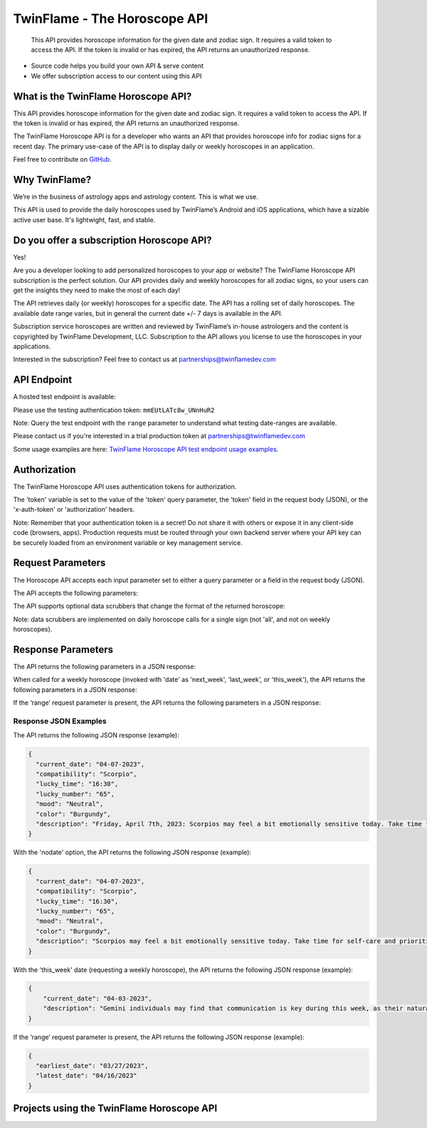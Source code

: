 
#################################
TwinFlame - The Horoscope API 
#################################
 This API provides horoscope information for the given date and zodiac sign. It requires a valid token to access the API. If the token is invalid or has expired, the API returns an unauthorized response.
 
 .. image:: https://img.shields.io/github/v/release/TwinFlame-Development/horoscopeAPI
   :alt: GitHub release (latest by date)
 .. image:: https://img.shields.io/github/languages/top/TwinFlame-Development/horoscopeAPI
   :alt: GitHub top language
 .. image:: https://img.shields.io/github/languages/code-size/TwinFlame-Development/horoscopeAPI
   :alt: GitHub code size in bytes
 .. image:: https://img.shields.io/github/stars/TwinFlame-Development/horoscopeAPI
   :alt: GitHub Repo stars
     
 
.. image:: https://firebasestorage.googleapis.com/v0/b/twinflame.appspot.com/o/github%2FTFhoroscopeAPIbanner.png?alt=media&token=7289276f-e1b7-46f3-8537-1962bd64c519
   :height: 412px
   :width: 898px
   :alt: twinflame horoscope api logo
   :align: center

- Source code helps you build your own API & serve content
- We offer subscription access to our content using this API

What is the TwinFlame Horoscope API?
==============
This API provides horoscope information for the given date and zodiac sign. It requires a valid token to access the API. If the token is invalid or has expired, the API returns an unauthorized response.

The TwinFlame Horoscope API is for a developer who wants an API that provides horoscope info for zodiac signs for a recent day.  The primary use-case of the API is to display daily or weekly horoscopes in an application.

Feel free to contribute on `GitHub <https://github.com/TwinFlame-Development/horoscopeAPI>`_.

Why TwinFlame?
==========
We’re in the business of astrology apps and astrology content. This is what we use. 

This API is used to provide the daily horoscopes used by TwinFlame’s Android and iOS applications, which have a sizable active user base. It's lightwight, fast, and stable.

Do you offer a subscription Horoscope API?
==============
Yes! 

Are you a developer looking to add personalized horoscopes to your app or website? The TwinFlame Horoscope API subscription is the perfect solution. Our API provides daily and weekly horoscopes for all zodiac signs, so your users can get the insights they need to make the most of each day!

The API retrieves daily (or weekly) horoscopes for a specific date.  The API has a rolling set of daily horoscopes.  The available date range varies, but in general the current date +/- 7 days is available in the API.

Subscription service horoscopes are written and reviewed by TwinFlame’s in-house astrologers and the content is copyrighted by TwinFlame Development, LLC.  Subscription to the API allows you license to use the horoscopes in your applications.

Interested in the subscription? Feel free to contact us at partnerships@twinflamedev.com

API Endpoint 
==========
A hosted test endpoint is available:

.. raw:: html

   <table> 
    <tr>
      <th>Method</th>
      <th>URL</th>
    </tr>
    <tr>
      <td>GET or POST</td>
      <td>https://us-central1-tf-natal.cloudfunctions.net/horoscopeapi_test</td>
    </tr>
     
    </table>
    
Please use the testing authentication token:
``mmEUtLATc8w_UNnHuR2``

Note: Query the test endpoint with the ``range`` parameter to understand what testing date-ranges are available.

Please contact us if you're interested in a trial production token at partnerships@twinflamedev.com

Some usage examples are here:
`TwinFlame Horoscope API test endpoint usage examples <https://github.com/TwinFlame-Development/horoscopeAPI/tree/main/examples>`_.

Authorization
==========
The TwinFlame Horoscope API uses authentication tokens for authorization.

The 'token' variable is set to the value of the 'token' query parameter, the 'token' field in the request body (JSON), or the 'x-auth-token' or 'authorization' headers.

.. role:: purple
   :color: #800080
   
.. raw:: html

   <table> 
    <tr>
      <th>Parameter</th>
      <th>Location</th>
      <th>Type</th>
      <th>Description</th>
    </tr>
    <tr>
      <td>‘Bearer Token’ (recommended)</td>
      <td>HTTP Authorization header </td>
      <td>String</td>
      <td>The authentication token to access the API.</td>
    </tr>
    <tr>
      <td>‘x-auth-token’</td>
      <td>HTTP header </td>
      <td>String</td>
      <td>The authentication token to access the API.</td>
    </tr>
    <tr>
      <td>‘token’</td>
      <td>URL Query String or Body</td>
      <td>String</td>
      <td>The authentication token to access the API.</td>
    </tr>
    </table>

Note:
Remember that your authentication token is a secret! Do not share it with others or expose it in any client-side code (browsers, apps). Production requests must be routed through your own backend server where your API key can be securely loaded from an environment variable or key management service.


Request Parameters
==========
The Horoscope API accepts each input parameter set to either a query parameter or a field in the request body (JSON).

The API accepts the following parameters:

.. raw:: html

   <table> 
    <tr>
      <th>Parameter</th>
      <th>Required</th>
      <th>Description</th>
    </tr>
    <tr>
      <td>‘date’</td>
      <td>Yes</td>
      <td>The date for which to retrieve the horoscope information. The date format should be MM-DD-YYYY or ‘today’, ‘tomorrow’, ‘yesterday’ or 'this_week', 'last_week', 'next_week'.</td>
    </tr>
    <tr>
      <td>‘sign’</td>
      <td>Yes</td>
      <td>The zodiac sign for which to retrieve the horoscope information. The sign should be in lowercase. Alternatively this can be 'all' to return all sign horoscopes for a given date.</td>
    </tr>
    <tr>
      <td>‘range’</td>
      <td>No</td>
      <td>An optional parameter that, when present, returns the earliest and latest dates for which horoscope information is available.</td>
    </tr>
   
    </table>

The API supports optional data scrubbers that change the format of the returned horoscope:

.. raw:: html

   <table> 
    <tr>
      <th>Parameter</th>
      <th>Required</th>
      <th>Description</th>
    </tr>
    <tr>
      <td>‘nodate’</td>
      <td>No</td>
      <td>An optional parameter that, when present, invokes a data scrubber on the returned description. We use the scrubber in our hosted solution to strip the horoscopes of the leading date qualifer.</td>
    </tr>
    <tr>
      <td>‘nohistory’</td>
      <td>No</td>
      <td>An optional parameter that, when present, invokes a data scrubber on the returned description. We use the scrubber in our hosted solution to strip the horoscopes of the historical event reference(s).</td>
    </tr>
    <tr>
      <td>‘shorthoro’</td>
      <td>No</td>
      <td>An optional parameter that, when present, invokes a data scrubber on the returned description. We use the scrubber in our hosted solution to return a short horoscope, with no leading date qualifer and no historical reference(s).</td>
    </tr>
   
    </table>

Note: data scrubbers are implemented on daily horoscope calls for a single sign (not 'all', and not on weekly horoscopes).

Response Parameters
==========
The API returns the following parameters in a JSON response:

.. raw:: html

   <table> 
    <tr>
      <th>Parameter</th>
      <th>Type</th>
      <th>Description</th>
    </tr>
    <tr>
      <td>‘current_date’</td>
      <td>String</td>
      <td>The date associated with the horoscope information.</td>
    </tr>
     <tr>
      <td>‘lucky_time’</td>
      <td>String</td>
      <td>A lucky time for the date requested.</td>
    </tr>
    <tr>
      <td>‘lucky_number’</td>
      <td>String</td>
      <td>A lucky number for the date requested.</td>
    </tr>
     <tr>
      <td>‘mood’</td>
      <td>String</td>
      <td>A mood of the day for the requested date.</td>
    </tr>
    <tr>
      <td>‘color’</td>
      <td>String</td>
      <td>A color of the day for the requested date.</td>
    </tr>
    <tr>
      <td>‘description’</td>
      <td>String</td>
      <td>A horoscope for the requested date and sign.</td>
    </tr>
   </table>

When called for a weekly horoscope (invoked with 'date' as 'next_week', 'last_week', or 'this_week'), the API returns the following parameters in a JSON response:

.. raw:: html

   <table> 
    <tr>
      <th>Parameter</th>
      <th>Type</th>
      <th>Description</th>
    </tr>
    <tr>
      <td>‘current_date’</td>
      <td>String</td>
      <td>The date associated with the horoscope information. This is the Monday of the requested weekly horoscope.</td>
    </tr>
    <tr>
      <td>‘description’</td>
      <td>String</td>
      <td>A weekly horoscope for the requested week and sign.</td>
    </tr>
   </table>
   
If the ‘range’ request parameter is present, the API returns the following parameters in a JSON response:

.. raw:: html

   <table> 
    <tr>
      <th>Parameter</th>
      <th>Type</th>
      <th>Description</th>
    </tr>
    <tr>
      <td>‘earliest_date’</td>
      <td>String</td>
      <td>The earliest date for which horoscope information is available.</td>
    </tr>
    <tr>
      <td>‘latest_date’</td>
      <td>String</td>
      <td>The latest date for which horoscope information is available.</td>
    </tr>
   
   </table>

Response JSON Examples
^^^^^^
The API returns the following JSON response (example):

.. code-block:: json

    {
      "current_date": "04-07-2023",
      "compatibility": "Scorpio",
      "lucky_time": "16:30",
      "lucky_number": "65",
      "mood": "Neutral",
      "color": "Burgundy",
      "description": "Friday, April 7th, 2023: Scorpios may feel a bit emotionally sensitive today. Take time for self-care and prioritize your own needs. On this day in 1994, the genocide in Rwanda began, reminding us of the importance of empathy and understanding towards others."
    }

With the 'nodate' option, the API returns the following JSON response (example):

.. code-block:: json

    {
      "current_date": "04-07-2023",
      "compatibility": "Scorpio",
      "lucky_time": "16:30",
      "lucky_number": "65",
      "mood": "Neutral",
      "color": "Burgundy",
      "description": "Scorpios may feel a bit emotionally sensitive today. Take time for self-care and prioritize your own needs. On this day in 1994, the genocide in Rwanda began, reminding us of the importance of empathy and understanding towards others."
    }


With the 'this_week' date (requesting a weekly horoscope), the API returns the following JSON response (example):

.. code-block:: json

   {
       "current_date": "04-03-2023",
       "description": "Gemini individuals may find that communication is key during this week, as their natural talent for networking and connecting with others may be highlighted. This may be a good time to focus on strengthening relationships with loved ones and colleagues, as well as networking with new acquaintances. However, it may also be important to balance social activities with alone time to recharge and reflect."
   }

If the ‘range’ request parameter is present, the API returns the following JSON response (example):

.. code-block:: json

    {
      "earliest_date": "03/27/2023",
      "latest_date": "04/16/2023"
    }

Projects using the TwinFlame Horoscope API
========================

.. raw:: html

   <table> 
    <tr>
      <th>Project</th>
      <th>Type</th>
      <th>Description</th>
    </tr>
    <tr>
      <td>
        <a href="https://apps.apple.com/us/app/twinflame/id1461412482?ls=1">TwinFlame for Apple</a>
      </td>
      <td>iOS</td>
      <td>TwinFlame astrology app for iOS, iPadOS, & tvOS.</td>
    </tr>
    <tr>
      <td>
        <a href="https://play.google.com/store/apps/details?id=com.twinflamedev.twinflame">TwinFlame for Android</a>
      </td>
      <td>Android</td>
      <td>TwinFlame astrology app for Android phones & tablets.</td>
    </tr>
    
    
    </table>







